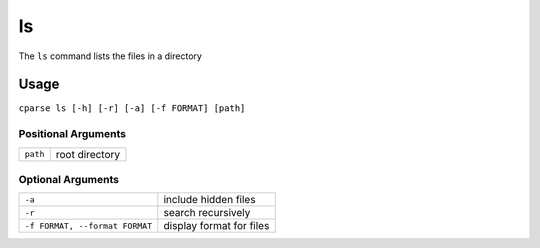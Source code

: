 =================
ls
=================

The ``ls`` command lists the files in a directory


Usage
-----------------------------------------

``cparse ls [-h] [-r] [-a] [-f FORMAT] [path]``


Positional Arguments
"""""""""""""""""""""""""

+----------+----------------+
| ``path`` | root directory |
+----------+----------------+


Optional Arguments
"""""""""""""""""""""""""

+--------------------------------+----------------------------+
| ``-a``                         | include hidden files       |
+--------------------------------+----------------------------+
| ``-r``                         | search recursively         |
+--------------------------------+----------------------------+
| ``-f FORMAT, --format FORMAT`` | display format for files   |
+--------------------------------+----------------------------+